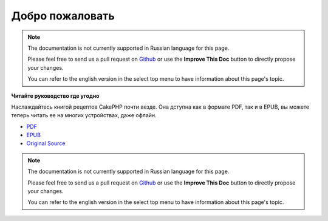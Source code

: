 Добро пожаловать
################

.. note::
    The documentation is not currently supported in Russian language for this
    page.

    Please feel free to send us a pull request on
    `Github <https://github.com/cakephp/docs>`_ or use the **Improve This Doc**
    button to directly propose your changes.

    You can refer to the english version in the select top menu to have
    information about this page's topic.

.. container:: offline-download

    **Читайте руководство где угодно**

    .. image:: /_static/img/read-the-book.jpg

    Наслаждайтесь книгой рецептов CakePHP почти везде. Она дступна как в формате PDF,
    так и в EPUB, вы можете теперь читать ее на многих устройствах, даже офлайн.

    - `PDF <../_downloads/en/CakePHPCookbook.pdf>`_
    - `EPUB <../_downloads/en/CakePHPCookbook.epub>`_
    - `Original Source <http://github.com/cakephp/docs>`_

    .. note::
        The documentation is not currently supported in Russian language for this
        page.

        Please feel free to send us a pull request on
        `Github <https://github.com/cakephp/docs>`_ or use the **Improve This Doc**
        button to directly propose your changes.

        You can refer to the english version in the select top menu to have
        information about this page's topic.


.. meta::
    :title lang=ru: .. CakePHP Cookbook documentation master file, created by
    :keywords lang=ru: doc models,documentation master,presentation layer,documentation project,quickstart,original source,sphinx,liking,cookbook,validity,conventions,validation,cakephp,accuracy,storage and retrieval,heart,blog,project hope
